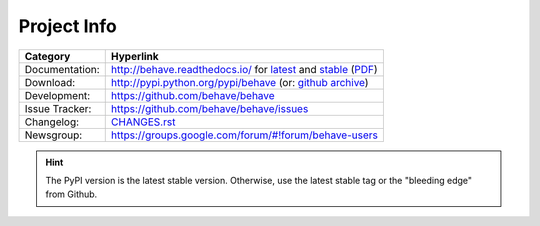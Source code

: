 Project Info
===============================================================================

=============== ===================================================================
Category        Hyperlink
=============== ===================================================================
Documentation:  http://behave.readthedocs.io/ for `latest`_ and `stable`_ (`PDF`_)
Download:       http://pypi.python.org/pypi/behave (or: `github archive`_)
Development:    https://github.com/behave/behave
Issue Tracker:  https://github.com/behave/behave/issues
Changelog:      `CHANGES.rst <CHANGES.rst>`_
Newsgroup:      https://groups.google.com/forum/#!forum/behave-users
=============== ===================================================================

.. hint::

    The PyPI version is the latest stable version.
    Otherwise, use the latest stable tag or the "bleeding edge" from Github.

.. _latest: http://behave.readthedocs.io/en/latest/
.. _stable: http://behave.readthedocs.io/en/stable/
.. _PDF:    https://media.readthedocs.org/pdf/behave/latest/behave.pdf

.. _`github archive`: https://github.com/behave/behave/tags
